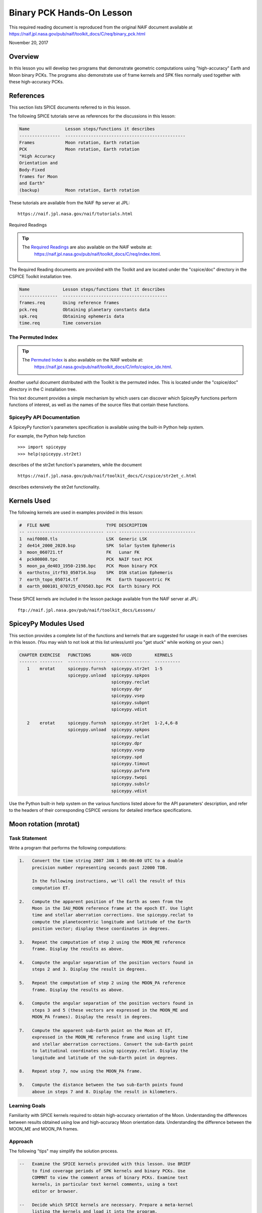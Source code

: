 Binary PCK Hands-On Lesson
===========================

This required reading document is reproduced from the original NAIF
document available at `https://naif.jpl.nasa.gov/pub/naif/toolkit_docs/C/req/binary_pck.html <https://naif.jpl.nasa.gov/pub/naif/toolkit_docs/C/req/binary_pck.html>`_ 

November 20, 2017

Overview
--------

In this lesson you will develop two programs that demonstrate geometric
computations using "high-accuracy" Earth and Moon binary PCKs. The
programs also demonstrate use of frame kernels and SPK files normally
used together with these high-accuracy PCKs.

References
----------

This section lists SPICE documents referred to in this lesson.

The following SPICE tutorials serve as references for the discussions in
this lesson:

.. code-block:: text

      Name              Lesson steps/functions it describes
      ----------------  -----------------------------------------------
      Frames            Moon rotation, Earth rotation
      PCK               Moon rotation, Earth rotation
      "High Accuracy
      Orientation and
      Body-Fixed
      frames for Moon
      and Earth"
      (backup)          Moon rotation, Earth rotation

These tutorials are available from the NAIF ftp server at JPL:

::

      https://naif.jpl.nasa.gov/naif/tutorials.html

Required Readings

.. tip::
   The `Required Readings <https://naif.jpl.nasa.gov/pub/naif/toolkit_docs/C/req/index.html>`_ are also available on the NAIF website at:
      https://naif.jpl.nasa.gov/pub/naif/toolkit_docs/C/req/index.html.

The Required Reading documents are provided with the Toolkit and are
located under the "cspice/doc" directory in the CSPICE Toolkit
installation tree.

.. code-block:: text

      Name             Lesson steps/functions that it describes
      ---------------  -----------------------------------------
      frames.req       Using reference frames
      pck.req          Obtaining planetary constants data
      spk.req          Obtaining ephemeris data
      time.req         Time conversion

The Permuted Index
^^^^^^^^^^^^^^^^^^^

.. tip::
   The `Permuted Index <https://naif.jpl.nasa.gov/pub/naif/toolkit_docs/C/info/cspice_idx.html>`_ is also available on the NAIF website at:
      https://naif.jpl.nasa.gov/pub/naif/toolkit_docs/C/info/cspice_idx.html.

Another useful document distributed with the Toolkit is the permuted
index. This is located under the "cspice/doc" directory in the C
installation tree.

This text document provides a simple mechanism by which users can
discover which SpiceyPy functions perform functions of interest, as well
as the names of the source files that contain these functions.

SpiceyPy API Documentation
^^^^^^^^^^^^^^^^^^^^^^^^^^^^

A SpiceyPy function's parameters specification is available using the
built-in Python help system.

For example, the Python help function

::

      >>> import spiceypy
      >>> help(spiceypy.str2et)

describes of the str2et function's parameters, while the document

::

      https://naif.jpl.nasa.gov/pub/naif/toolkit_docs/C/cspice/str2et_c.html

describes extensively the str2et functionality.

Kernels Used
------------

The following kernels are used in examples provided in this lesson:

.. code-block:: text

      #  FILE NAME                      TYPE DESCRIPTION
      -- ------------------------------ ---- ------------------------------
      1  naif0008.tls                   LSK  Generic LSK
      2  de414_2000_2020.bsp            SPK  Solar System Ephemeris
      3  moon_060721.tf                 FK   Lunar FK
      4  pck00008.tpc                   PCK  NAIF text PCK
      5  moon_pa_de403_1950-2198.bpc    PCK  Moon binary PCK
      6  earthstns_itrf93_050714.bsp    SPK  DSN station Ephemeris
      7  earth_topo_050714.tf           FK   Earth topocentric FK
      8  earth_000101_070725_070503.bpc PCK  Earth binary PCK

These SPICE kernels are included in the lesson package available from
the NAIF server at JPL:

::

      ftp://naif.jpl.nasa.gov/pub/naif/toolkit_docs/Lessons/

SpiceyPy Modules Used
---------------------

This section provides a complete list of the functions and kernels that
are suggested for usage in each of the exercises in this lesson. (You
may wish to not look at this list unless/until you "get stuck" while
working on your own.)

.. code-block:: text

      CHAPTER EXERCISE   FUNCTIONS        NON-VOID         KERNELS
      ------- ---------  ---------------  ---------------  ----------
         1    mrotat     spiceypy.furnsh  spiceypy.str2et  1-5
                         spiceypy.unload  spiceypy.spkpos
                                          spiceypy.reclat
                                          spiceypy.dpr
                                          spiceypy.vsep
                                          spiceypy.subpnt
                                          spiceypy.vdist

         2    erotat     spiceypy.furnsh  spiceypy.str2et  1-2,4,6-8
                         spiceypy.unload  spiceypy.spkpos
                                          spiceypy.reclat
                                          spiceypy.dpr
                                          spiceypy.vsep
                                          spiceypy.spd
                                          spiceypy.timout
                                          spiceypy.pxform
                                          spiceypy.twopi
                                          spiceypy.subslr
                                          spiceypy.vdist

Use the Python built-in help system on the various functions listed
above for the API parameters' description, and refer to the headers of
their corresponding CSPICE versions for detailed interface
specifications.

Moon rotation (mrotat)
------------------------------

Task Statement
^^^^^^^^^^^^^^

Write a program that performs the following computations:

.. code-block:: text

       1.   Convert the time string 2007 JAN 1 00:00:00 UTC to a double
            precision number representing seconds past J2000 TDB.

            In the following instructions, we'll call the result of this
            computation ET.

       2.   Compute the apparent position of the Earth as seen from the
            Moon in the IAU_MOON reference frame at the epoch ET. Use light
            time and stellar aberration corrections. Use spiceypy.reclat to
            compute the planetocentric longitude and latitude of the Earth
            position vector; display these coordinates in degrees.

       3.   Repeat the computation of step 2 using the MOON_ME reference
            frame. Display the results as above.

       4.   Compute the angular separation of the position vectors found in
            steps 2 and 3. Display the result in degrees.

       5.   Repeat the computation of step 2 using the MOON_PA reference
            frame. Display the results as above.

       6.   Compute the angular separation of the position vectors found in
            steps 3 and 5 (these vectors are expressed in the MOON_ME and
            MOON_PA frames). Display the result in degrees.

       7.   Compute the apparent sub-Earth point on the Moon at ET,
            expressed in the MOON_ME reference frame and using light time
            and stellar aberration corrections. Convert the sub-Earth point
            to latitudinal coordinates using spiceypy.reclat. Display the
            longitude and latitude of the sub-Earth point in degrees.

       8.   Repeat step 7, now using the MOON_PA frame.

       9.   Compute the distance between the two sub-Earth points found
            above in steps 7 and 8. Display the result in kilometers.

Learning Goals
^^^^^^^^^^^^^^

Familiarity with SPICE kernels required to obtain high-accuracy
orientation of the Moon. Understanding the differences between results
obtained using low and high-accuracy Moon orientation data.
Understanding the difference between the MOON_ME and MOON_PA frames.

Approach
^^^^^^^^

The following "tips" may simplify the solution process.

.. code-block:: text

       --   Examine the SPICE kernels provided with this lesson. Use BRIEF
            to find coverage periods of SPK kernels and binary PCKs. Use
            COMMNT to view the comment areas of binary PCKs. Examine text
            kernels, in particular text kernel comments, using a text
            editor or browser.

       --   Decide which SPICE kernels are necessary. Prepare a meta-kernel
            listing the kernels and load it into the program.

       --   Consult the above list titled "SpiceyPy Modules Used" to see
            which routines are needed.

       --   The computational steps listed above should be followed in the
            order shown.

You may find it useful to consult the permuted index, the headers of
various source modules, and the tutorials titled "PCK" and" High
Accuracy Orientation and Body-Fixed frames for Moon and Earth."

Solution
^^^^^^^^

Solution Meta-Kernel

The meta-kernel we created for the solution to this exercise is named
'mrotat.tm'. Its contents follow:

.. code-block:: text

      KPL/MK

      Meta-kernel for the "Moon Rotation" task in the Binary PCK
      Hands On Lesson.

      The names and contents of the kernels referenced by this
      meta-kernel are as follows:

      File name                    Contents
      ---------------------------  ------------------------------------
      naif0008.tls                 Generic LSK
      de414_2000_2020.bsp          Solar System Ephemeris
      moon_060721.tf               Lunar FK
      pck00008.tpc                 NAIF text PCK
      moon_pa_de403_1950-2198.bpc  Moon binary PCK

      \begindata

         KERNELS_TO_LOAD = ( 'kernels/lsk/naif0008.tls'
                             'kernels/spk/de414_2000_2020.bsp'
                             'kernels/fk/moon_060721.tf'
                             'kernels/pck/pck00008.tpc'
                             'kernels/pck/moon_pa_de403_1950-2198.bpc' )
      \begintext

Solution Source Code

A sample solution to the problem follows:

.. code-block:: python

      #
      # Solution mrotat
      #
      from __future__ import print_function
      #
      # SpiceyPy package:
      #
      import spiceypy

      def mrotat():
          #
          # Local parameters
          #
          METAKR = 'mrotat.tm'

          #
          # Load the kernels that this program requires.
          #
          spiceypy.furnsh( METAKR )

          #
          # Convert our UTC string to seconds past J2000 TDB.
          #
          timstr = '2007 JAN 1 00:00:00'
          et     = spiceypy.str2et( timstr )

          #
          # Look up the apparent position of the Earth relative
          # to the Moon's center in the IAU_MOON frame at ET.
          #
          [imoonv, ltime] = spiceypy.spkpos(
              'earth', et, 'iau_moon', 'lt+s', 'moon' )

          #
          #Express the Earth direction in terms of longitude
          #and latitude in the IAU_MOON frame.
          #
          [r, lon, lat] = spiceypy.reclat( imoonv )

          print( '\n'
                 'Moon-Earth direction using low accuracy\n'
                 'PCK and IAU_MOON frame:\n'
                 'Earth lon (deg):        {0:15.6f}\n'
                 'Earth lat (deg):        {1:15.6f}\n'.format(
                     lon * spiceypy.dpr(),
                     lat * spiceypy.dpr() )  )
          #
          # Look up the apparent position of the Earth relative
          # to the Moon's center in the MOON_ME frame at ET.
          #
          [mmoonv, ltime] = spiceypy.spkpos( 'earth', et, 'moon_me',
                                             'lt+s', 'moon'        )
          #
          # Express the Earth direction in terms of longitude
          # and latitude in the MOON_ME frame.
          #
          [r, lon, lat] = spiceypy.reclat( mmoonv )

          print( 'Moon-Earth direction using high accuracy\n'
                 'PCK and MOON_ME frame:\n'
                 'Earth lon (deg):        {0:15.6f}\n'
                 'Earth lat (deg):        {1:15.6f}\n'.format(
                     lon * spiceypy.dpr(),
                     lat * spiceypy.dpr() )  )
          #
          # Find the angular separation of the Earth position
          # vectors in degrees.
          #
          sep = spiceypy.dpr() * spiceypy.vsep( imoonv, mmoonv )

          print( 'For IAU_MOON vs MOON_ME frames:' )
          print( 'Moon-Earth vector separation angle (deg):     '
                 '{:15.6f}\n'.format( sep )  )
          #
          # Look up the apparent position of the Earth relative
          # to the Moon's center in the MOON_PA frame at ET.
          #
          [pmoonv, ltime] = spiceypy.spkpos( 'earth', et, 'moon_pa',
                                             'lt+s',  'moon'        )
          #
          # Express the Earth direction in terms of longitude
          # and latitude in the MOON_PA frame.
          #
          [r, lon, lat] = spiceypy.reclat( pmoonv )

          print( 'Moon-Earth direction using high accuracy\n'
                 'PCK and MOON_PA frame:\n'
                 'Earth lon (deg):        {0:15.6f}\n'
                 'Earth lat (deg):        {1:15.6f}\n'.format(
                     lon * spiceypy.dpr(),
                     lat * spiceypy.dpr() )  )
          #
          # Find the angular separation of the Earth position
          # vectors in degrees.
          #
          sep = spiceypy.dpr() * spiceypy.vsep( pmoonv, mmoonv )

          print( 'For MOON_PA vs MOON_ME frames:' )
          print( 'Moon-Earth vector separation angle (deg):     '
                 '{:15.6f}\n'.format( sep )  )
          #
          # Find the apparent sub-Earth point on the Moon at ET
          # using the MOON_ME frame.
          #
          [msub, trgepc, srfvec ] = spiceypy.subpnt(
              'near point: ellipsoid', 'moon',
              et,  'moon_me', 'lt+s',  'earth' )
          #
          # Display the sub-point in latitudinal coordinates.
          #
          [r, lon, lat] = spiceypy.reclat( msub )

          print( 'Sub-Earth point on Moon using high accuracy\n'
                 'PCK and MOON_ME frame:\n'
                 'Sub-Earth lon (deg):   {0:15.6f}\n'
                 'Sub-Earth lat (deg):   {1:15.6f}\n'.format(
                     lon * spiceypy.dpr(),
                     lat * spiceypy.dpr()  )  )
          #
          # Find the apparent sub-Earth point on the Moon at
          # ET using the MOON_PA frame.
          #
          [psub, trgepc, srfvec] = spiceypy.subpnt(
              'near point: ellipsoid',  'moon',
               et,   'moon_pa', 'lt+s', 'earth'    )
          #
          # Display the sub-point in latitudinal coordinates.
          #
          [r, lon, lat] = spiceypy.reclat( psub )

          print( 'Sub-Earth point on Moon using high accuracy\n'
                 'PCK and MOON_PA frame:\n'
                 'Sub-Earth lon (deg):   {0:15.6f}\n'
                 'Sub-Earth lat (deg):   {1:15.6f}\n'.format(
                     lon * spiceypy.dpr(),
                     lat * spiceypy.dpr() )  )
          #
          # Find the distance between the sub-Earth points
          # in km.
          #
          dist = spiceypy.vdist( msub, psub )

          print( 'Distance between sub-Earth points (km): '
                 '{:15.6f}\n'.format( dist )  )

          spiceypy.unload( METAKR )

      if __name__ == '__main__':
           mrotat()

Solution Sample Output

Execute the program:

.. code-block:: text

      Moon-Earth direction using low accuracy
      PCK and IAU_MOON frame:
      Earth lon (deg):               3.613102
      Earth lat (deg):              -6.438342

      Moon-Earth direction using high accuracy
      PCK and MOON_ME frame:
      Earth lon (deg):               3.611229
      Earth lat (deg):              -6.439501

      For IAU_MOON vs MOON_ME frames:
      Moon-Earth vector separation angle (deg):            0.002194

      Moon-Earth direction using high accuracy
      PCK and MOON_PA frame:
      Earth lon (deg):               3.593319
      Earth lat (deg):              -6.417582

      For MOON_PA vs MOON_ME frames:
      Moon-Earth vector separation angle (deg):            0.028235

      Sub-Earth point on Moon using high accuracy
      PCK and MOON_ME frame:
      Sub-Earth lon (deg):          3.611419
      Sub-Earth lat (deg):         -6.439501

      Sub-Earth point on Moon using high accuracy
      PCK and MOON_PA frame:
      Sub-Earth lon (deg):          3.593509
      Sub-Earth lat (deg):         -6.417582

      Distance between sub-Earth points (km):        0.856182

Earth rotation (erotat)
------------------------------

.. _task-statement-1:

Task Statement
^^^^^^^^^^^^^^

Write a program that performs the following computations:

.. code-block:: text

       1.   Convert the time string 2007 JAN 1 00:00:00 UTC to a double
            precision number representing seconds past J2000 TDB.

            In the following instructions, we'll call the result of this
            computation ET.

       2.   Compute the apparent position of the Moon as seen from the
            Earth in the IAU_EARTH reference frame at the epoch ET. Use
            light time and stellar aberration corrections. Display the
            planetocentric longitude and latitude of the Moon position
            vector in degrees.

       3.   Repeat the first computation using the ITRF93 reference frame.
            Display the results as above.

       4.   Compute the angular separation of the position vectors found
            the the previous two steps. Display the result in degrees.

The following computations (steps 5-10) examine the cause of the angular
offset found above, which is attributable to the rotation between the
ITRF93 and IAU_EARTH frames. Steps 11 and up don't rely on the results
of steps 5-10, so steps 5-10 may be safely skipped if they're not of
interest to you.

For each of the two epochs ET and ET + 100 days, examine the differences
between the axes of the ITRF93 and IAU_EARTH frames using the following
method:

.. code-block:: text

       5.   Convert the epoch of interest to a string in the format style
            "2007-MAY-16 02:29:00.000 (UTC)." Display this string.

       6.   Look up the 3x3 position transformation matrix that converts
            vectors from the IAU_EARTH to the ITRF93 frame at the epoch of
            interest. We'll call the returned matrix RMAT.

       7.   Extract the first row of RMAT into a 3-vector, which we'll call
            ITRFX. This is the X-axis of the ITRF93 frame expressed
            relative to the IAU_EARTH frame.

       8.   Extract the third row of RMAT into a 3-vector, which we'll call
            ITRFZ. This is the Z-axis of the ITRF93 frame expressed
            relative to the IAU_EARTH frame.

       9.   Compute the angular separation between the vector ITRFX and the
            X-axis (1, 0, 0) of the IAU_EARTH frame. Display the result in
            degrees.

      10.   Compute the angular separation between the vector ITRFZ and the
            Z-axis (0, 0, 1) of the IAU_EARTH frame. Display the result in
            degrees.

This is the end of the computations to be performed for the epochs ET
and ET + 100 days. The following steps are part of a new computation.

Find the azimuth and elevation of the apparent position of the Moon as
seen from the DSN station DSS-13 by the following steps:

.. code-block:: text

      11.   Find the apparent position vector of the Moon relative to the
            DSN station DSS-13 in the topocentric reference frame
            DSS-13_TOPO at epoch ET. Use light time and stellar aberration
            corrections.

            For this step, you'll need to have loaded a station SPK file
            providing geocentric station position vectors, as well as a
            frame kernel specifying topocentric reference frames centered
            at the respective DSN stations. (Other kernels will be needed
            as well; you must choose these.)

      12.   Convert the position vector to latitudinal coordinates. Use the
            routine spiceypy.reclat for this computation.

      13.   Compute the Moon's azimuth and elevation as follows: azimuth is
            the negative of topocentric longitude and lies within the range
            0-360 degrees; elevation is equal to the topocentric latitude.
            Display the results in degrees.

The next computations demonstrate "high-accuracy" geometric
computations using the Earth as the target body. These computations are
*not* realistic; they are simply meant to demonstrate SPICE system
features used for geometry computations involving the Earth as a target
body. For example, the same basic techniques would be used to find the
sub-solar point on the Earth as seen from an Earth-orbiting spacecraft.

.. code-block:: text

      14.   Compute the apparent sub-solar point on the Earth at ET,
            expressed relative to the IAU_EARTH reference frame, using
            light time and stellar aberration corrections and using the Sun
            as the observer. Convert the sub-solar point to latitudinal
            coordinates using spiceypy.reclat. Display the longitude and
            latitude of the sub-solar point in degrees.

      15.   Repeat the sub-solar point computation described above, using
            the ITRF93 Earth body-fixed reference frame. Display the
            results as above.

      16.   Compute the distance between the two sub-solar points found
            above. Display the result in kilometers.

.. _learning-goals-1:

Learning Goals
^^^^^^^^^^^^^^

Familiarity with SPICE kernels required to obtain high-accuracy
orientation of the Earth. Understanding the differences between results
obtained using low and high-accuracy Earth orientation data.

Understanding of topocentric frames and computation of target geometry
relative to a surface location on the Earth. Knowledge of SPICE kernels
required to support such computations.

.. _approach-1:

Approach
^^^^^^^^

The following "tips" may simplify the solution process.

.. code-block:: text

       --   Examine the SPICE kernels provided with this lesson. Use BRIEF
            to find coverage periods of SPK kernels and binary PCKs. Use
            COMMNT to view the comment areas of binary PCKs. Examine text
            kernels, in particular text kernel comments, using a text
            editor or browser.

       --   Decide which SPICE kernels are necessary. Prepare a meta-kernel
            listing the kernels and load it into the program.

       --   Consult the above list titled "SpiceyPy Modules Used" to see
            which routines are needed. Note the functions used to provide
            the values "seconds per day," "degrees per radian," and "2
            times Pi."

       --   Examine the header of the function spiceypy.reclat. Note that
            this function may be used for coordinate conversions in
            situations where the input rectangular coordinates refer to any
            reference frame, not only a body-centered, body-fixed frame
            whose X-Y plane coincides with the body's equator.

       --   The computational steps listed above should be followed in the
            order shown, but steps 5-10 may be omitted.

You may find it useful to consult the permuted index, the headers of
various source modules, and the tutorials titled "PCK" and" High
Accuracy Orientation and Body-Fixed frames for Moon and Earth."

.. _solution-1:

Solution
^^^^^^^^

Solution Meta-Kernel

The meta-kernel we created for the solution to this exercise is named
'erotat.tm'. Its contents follow:

.. code-block:: text

      KPL/MK

      Meta-kernel for the "Earth Rotation" task
      in the Binary PCK Hands On Lesson.

      The names and contents of the kernels referenced by this
      meta-kernel are as follows:

      File name                       Contents
      ------------------------------  ---------------------------------
      naif0008.tls                    Generic LSK
      de414_2000_2020.bsp             Solar System Ephemeris
      earthstns_itrf93_050714.bsp     DSN station Ephemeris
      earth_topo_050714.tf            Earth topocentric FK
      pck00008.tpc                    NAIF text PCK
      earth_000101_070725_070503.bpc  Earth binary PCK


      \begindata

      KERNELS_TO_LOAD = ( 'kernels/lsk/naif0008.tls'
                          'kernels/spk/de414_2000_2020.bsp'
                          'kernels/spk/earthstns_itrf93_050714.bsp'
                          'kernels/fk/earth_topo_050714.tf'
                          'kernels/pck/pck00008.tpc'
                          'kernels/pck/earth_000101_070725_070503.bpc' )

      \begintext

Solution Source Code

A sample solution to the problem follows:

.. code-block:: python

      #
      # Solution mrotat
      #
      from __future__ import print_function
      #
      # SpiceyPy package:
      #
      import spiceypy

      def erotat():
          #
          # Local parameters
          #
          METAKR = 'erotat.tm'

          x = [ 1.0, 0.0, 0.0 ]
          z = [ 0.0, 0.0, 1.0 ]

          #
          # Load the kernels that this program requires.
          #
          spiceypy.furnsh( METAKR )

          #
          # Convert our UTC string to seconds past J2000 TDB.
          #
          timstr = '2007 JAN 1 00:00:00'
          et     = spiceypy.str2et( timstr )

          #
          # Look up the apparent position of the Moon relative
          # to the Earth's center in the IAU_EARTH frame at ET.
          #
          [lmoonv, ltime] = spiceypy.spkpos( 'moon', et, 'iau_earth',
                                             'lt+s', 'earth'        )
          #
          # Express the Moon direction in terms of longitude
          # and latitude in the IAU_EARTH frame.
          #
          [r, lon, lat] = spiceypy.reclat( lmoonv )

          print( 'Earth-Moon direction using low accuracy\n'
                 'PCK and IAU_EARTH frame:\n'
                 'Moon lon (deg):        {0:15.6f}\n'
                 'Moon lat (deg):        {1:15.6f}\n'.format(
                     lon * spiceypy.dpr(),
                     lat * spiceypy.dpr() )  )
          #
          # Look up the apparent position of the Moon relative
          # to the Earth's center in the ITRF93 frame at ET.
          #
          [hmoonv, ltime] = spiceypy.spkpos( 'moon', et, 'ITRF93',
                                             'lt+s', 'earth'      )
          #
          # Express the Moon direction in terms of longitude
          # and latitude in the ITRF93 frame.
          #
          [r, lon, lat] = spiceypy.reclat( hmoonv )

          print( 'Earth-Moon direction using high accuracy\n'
                 'PCK and ITRF93 frame:\n'
                 'Moon lon (deg):        {0:15.6f}\n'
                 'Moon lat (deg):        {1:15.6f}\n'.format(
                     lon * spiceypy.dpr(),
                     lat * spiceypy.dpr() )  )
          #
          # Find the angular separation of the Moon position
          # vectors in degrees.
          #
          sep = spiceypy.dpr() * spiceypy.vsep( lmoonv, hmoonv )

          print( 'Earth-Moon vector separation angle (deg):     '
                 '{:15.6f}\n'.format( sep )  )

          #
          # Next, express the +Z and +X axes of the ITRF93 frame in
          # the IAU_EARTH frame. We'll do this for two times: et
          # and et + 100 days.
          #
          for  i  in range(2):
              #
              # Set the time, expressing the time delta in
              # seconds.
              #
              t = et + i*spiceypy.spd()*100

              #
              # Convert the TDB time T to a string for output.
              #
              outstr = spiceypy.timout(
                  t, 'YYYY-MON-DD HR:MN:SC.### (UTC)' )

              print( 'Epoch: {:s}'.format( outstr ) )

              #
              # Find the rotation matrix for conversion of
              # position vectors from the IAU_EARTH to the
              # ITRF93 frame.
              #
              rmat  = spiceypy.pxform( 'iau_earth', 'itrf93', t )
              itrfx = rmat[0]
              itrfz = rmat[2]

              #
              # Display the angular offsets of the ITRF93
              # +X and +Z axes from their IAU_EARTH counterparts.
              #
              sep = spiceypy.vsep( itrfx, x )

              print( 'ITRF93 - IAU_EARTH +X axis separation '
                     'angle (deg): {:13.6f}'.format(
                         sep * spiceypy.dpr() )  )

              sep = spiceypy.vsep( itrfz, z )

              print( 'ITRF93 - IAU_EARTH +Z axis separation '
                     'angle (deg): {:13.6f}\n'.format(
                         sep * spiceypy.dpr() )  )

          #
          # Find the azimuth and elevation of apparent
          # position of the Moon in the local topocentric
          # reference frame at the DSN station DSS-13.
          # First look up the Moon's position relative to the
          # station in that frame.
          #
          [topov, ltime] = spiceypy.spkpos( 'moon', et, 'DSS-13_TOPO',
                                            'lt+s', 'DSS-13'         )

          #
          # Express the station-moon direction in terms of longitude
          # and latitude in the DSS-13_TOPO frame.
          #
          [r, lon, lat] = spiceypy.reclat( topov )

          #
          # Convert to azimuth-elevation.
          #
          az = -lon

          if  az < 0.0:
              az += spiceypy.twopi()

          el = lat

          print( 'DSS-13-Moon az/el using high accuracy '
                 'PCK and DSS-13_TOPO frame:\n'
                 'Moon Az (deg):        {0:15.6f}\n'
                 'Moon El (deg):        {1:15.6f}\n'.format(
                     az * spiceypy.dpr(),
                     el * spiceypy.dpr() )  )

          #
          # Find the sub-solar point on the Earth at ET using the
          # Earth body-fixed frame IAU_EARTH. Treat the Sun as
          # the observer.
          #
          [lsub, trgepc, srfvec] = spiceypy.subslr(
              'near point: ellipsoid', 'earth', et,
              'IAU_EARTH',             'lt+s',  'sun' );

          #
          # Display the sub-point in latitudinal coordinates.
          #
          [r, lon, lat] = spiceypy.reclat( lsub )

          print( 'Sub-Solar point on Earth using low accuracy\n'
                 'PCK and IAU_EARTH frame:\n'
                 'Sub-Solar lon (deg):   {0:15.6f}\n'
                 'Sub-Solar lat (deg):   {1:15.6f}\n'.format(
                     lon * spiceypy.dpr(),
                     lat * spiceypy.dpr() )  )

          #
          # Find the sub-solar point on the Earth at ET using the
          # Earth body-fixed frame ITRF93. Treat the Sun as
          # the observer.
          #
          [hsub, trgepc, srfvec] = spiceypy.subslr(
              'near point: ellipsoid', 'earth', et,
              'ITRF93',                'lt+s',  'sun' );

          #
          # Display the sub-point in latitudinal coordinates.
          #
          [r, lon, lat] = spiceypy.reclat( hsub )

          print( 'Sub-Solar point on Earth using '
                 'high accuracy \nPCK and ITRF93 frame:\n'
                 'Sub-Solar lon (deg):   {0:15.6f}\n'
                 'Sub-Solar lat (deg):   {1:15.6f}\n'.format(
                     lon * spiceypy.dpr(),
                     lat * spiceypy.dpr() )  )

          #
          # Find the distance between the sub-solar point
          # vectors in km.
          #
          dist = spiceypy.vdist( lsub, hsub )

          print( 'Distance between sub-solar points (km): '
                 '{:15.6f}'.format( dist )  )


          spiceypy.unload( METAKR )

      if __name__ == '__main__':
           erotat()

Solution Sample Output

Execute the program:

.. code-block:: text

      Earth-Moon direction using low accuracy
      PCK and IAU_EARTH frame:
      Moon lon (deg):             -35.496272
      Moon lat (deg):              26.416959

      Earth-Moon direction using high accuracy
      PCK and ITRF93 frame:
      Moon lon (deg):             -35.554286
      Moon lat (deg):              26.419156

      Earth-Moon vector separation angle (deg):            0.052002

      Epoch: 2007-JAN-01 00:00:00.000 (UTC)
      ITRF93 - IAU_EARTH +X axis separation angle (deg):      0.057677
      ITRF93 - IAU_EARTH +Z axis separation angle (deg):      0.002326

      Epoch: 2007-APR-10 23:59:59.998 (UTC)
      ITRF93 - IAU_EARTH +X axis separation angle (deg):      0.057787
      ITRF93 - IAU_EARTH +Z axis separation angle (deg):      0.002458

      DSS-13-Moon az/el using high accuracy PCK and DSS-13_TOPO frame:
      Moon Az (deg):              72.169006
      Moon El (deg):              20.689488

      Sub-Solar point on Earth using low accuracy
      PCK and IAU_EARTH frame:
      Sub-Solar lon (deg):       -177.100531
      Sub-Solar lat (deg):        -22.910377

      Sub-Solar point on Earth using high accuracy
      PCK and ITRF93 frame:
      Sub-Solar lon (deg):       -177.157874
      Sub-Solar lat (deg):        -22.912593

      Distance between sub-solar points (km):        5.881861
